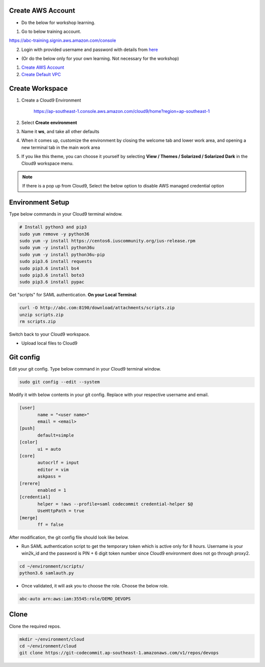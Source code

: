 Create AWS Account
------------------

* Do the below for workshop learning.

1. Go to below training account.

https://abc-training.signin.aws.amazon.com/console


2. Login with provided username and password with details from `here <http://abc.com:8190/download/attachments/account-cred.txt?api=v2>`_

* (Or do the below only for your own learning. Not necessary for the workshop)

1. `Create AWS Account <https://aws.amazon.com/getting-started/>`_
2. `Create Default VPC <https://docs.aws.amazon.com/vpc/latest/userguide/default-vpc.html#create-default-vpc>`_

Create Workspace
-----------------
1. Create a Cloud9 Environment

	https://ap-southeast-1.console.aws.amazon.com/cloud9/home?region=ap-southeast-1

2. Select **Create environment**
3. Name it **ws**, and take all other defaults
4. When it comes up, customize the environment by closing the welcome tab and lower work area, and opening a new terminal tab in the main work area
5. If you like this theme, you can choose it yourself by selecting **View / Themes / Solarized / Solarized Dark** in the Cloud9 workspace menu.

.. image:: images/getting-started/cloud9-interface.png
    :width: 100%
    :align: center

.. note::

	If there is a pop up from Cloud9, Select the below option to disable AWS managed credential option

.. image:: images/getting-started/note-1.png
    :width: 50%
    :align: center

.. image:: images/getting-started/note-2.png
    :width: 50%
    :align: center
    
Environment Setup
-----------------

Type below commands in your Cloud9 terminal window.

.. code-block:: bash

	# Install python3 and pip3
	sudo yum remove -y python36   
	sudo yum -y install https://centos6.iuscommunity.org/ius-release.rpm
	sudo yum -y install python36u
	sudo yum -y install python36u-pip
	sudo pip3.6 install requests
	sudo pip3.6 install bs4
	sudo pip3.6 install boto3
	sudo pip3.6 install pypac

Get "scripts" for SAML authentication. **On your Local Terminal**:

.. code-block:: bash
	
	curl -O http://abc.com:8190/download/attachments/scripts.zip
	unzip scripts.zip
	rm scripts.zip
	

Switch back to your Cloud9 workspace.

* Upload local files to Cloud9

.. image:: images/getting-started/upload-1.png
    :width: 50%
    :align: center

.. image:: images/getting-started/upload-2.png
    :width: 100%
    :align: center

Git config 
----------

Edit your git config. Type below command in your Cloud9 terminal window.

.. code-block:: bash

 sudo git config --edit --system

Modify it with below contents in your git config. Replace with your respective username and email.

.. code-block:: bash

	[user]
	       name = "<user name>"
	       email = <email>
	[push]
	       default=simple
	[color]
	       ui = auto
	[core]
	       autocrlf = input
	       editor = vim
	       askpass =
	[rerere]
	       enabled = 1
	[credential]
	       helper = !aws --profile=saml codecommit credential-helper $@
	       UseHttpPath = true
	[merge]
	       ff = false

After modification, the git config file should look like below.

.. image:: images/getting-started/gitconfig.png
    :width: 75%
    :align: center

* Run SAML authentication script to get the temporary token which is active only for 8 hours. Username is your win2k_id and the password is PIN + 6 digit token number since Cloud9 environment does not go through proxy2. 

.. code-block:: bash

	cd ~/environment/scripts/
	python3.6 samlauth.py

* Once validated, it will ask you to choose the role. Choose the below role.

.. code-block:: bash

	abc-auto arn:aws:iam:35545:role/DEMO_DEVOPS


Clone
-----

Clone the required repos.

.. code-block:: bash

  mkdir ~/environment/cloud
  cd ~/environment/cloud
  git clone https://git-codecommit.ap-southeast-1.amazonaws.com/v1/repos/devops
  
